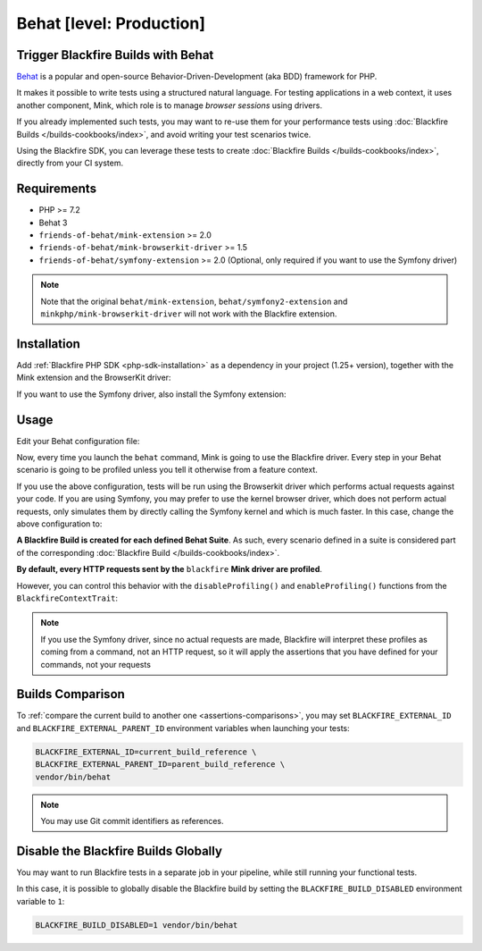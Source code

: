 Behat [level: Production]
=========================

Trigger Blackfire Builds with Behat
-----------------------------------

`Behat <https://behat.org>`_ is a popular and open-source Behavior-Driven-Development
(aka BDD) framework for PHP.

It makes it possible to write tests using a structured natural language.
For testing applications in a web context, it uses another component, Mink,
which role is to manage *browser sessions* using drivers.

If you already implemented such tests, you may want to re-use them for your
performance tests using :doc:`Blackfire Builds </builds-cookbooks/index>`, and
avoid writing your test scenarios twice.

Using the Blackfire SDK, you can leverage these tests to create :doc:`Blackfire
Builds </builds-cookbooks/index>`, directly from your CI system.

Requirements
------------

- PHP >= 7.2
- Behat 3
- ``friends-of-behat/mink-extension`` >= 2.0
- ``friends-of-behat/mink-browserkit-driver`` >= 1.5
- ``friends-of-behat/symfony-extension`` >= 2.0 (Optional, only required if you want to use the Symfony driver)

.. note::

    Note that the original ``behat/mink-extension``, ``behat/symfony2-extension`` and ``minkphp/mink-browserkit-driver``
    will not work with the Blackfire extension.

Installation
------------

Add :ref:`Blackfire PHP SDK <php-sdk-installation>` as a dependency in
your project (1.25+ version), together with the Mink extension and the BrowserKit
driver:

.. code-block:: bash
    :zerocopy:

    composer require blackfire/php-sdk friends-of-behat/mink-extension friends-of-behat/mink-browserkit-driver

If you want to use the Symfony driver, also install the Symfony extension:

.. code-block:: bash
    :zerocopy:

    composer require friends-of-behat/symfony-extension

Usage
-----

Edit your Behat configuration file:

.. code-block:: yaml
    :emphasize-lines: 5,7,9,15

    # behat.yaml.dist
    default:
        extensions:
            # Declare and configure the BlackfireExtension
            Blackfire\Bridge\Behat\BlackfireExtension:
                # UUID or name of your Blackfire environment
                blackfire_environment: 'My Blackfire environment'
                # The name you want to give to your Blackfire Builds triggered by Behat
                build_name: 'BDD test with Behat'
            Behat\MinkExtension:
                base_url: 'https://localhost:8000'
                sessions:
                    default:
                        # Declare the Blackfire Mink driver
                        blackfire: ~

        suites:
            'Main Suite':
                contexts:
                    - FeatureContext
                    - Behat\MinkExtension\Context\MinkContext

Now, every time you launch the ``behat`` command, Mink is going to use the
Blackfire driver. Every step in your Behat scenario is going to be profiled
unless you tell it otherwise from a feature context.

If you use the above configuration, tests will be run using the Browserkit driver which performs actual requests
against your code. If you are using Symfony, you may prefer to use the kernel browser driver, which does not perform
actual requests, only simulates them by directly calling the Symfony kernel and which is much faster. In this case,
change the above configuration to:

.. code-block:: yaml
    :emphasize-lines: 6

    # behat.yaml.dist
                ...
                sessions:
                    default:
                        # Declare the Blackfire Symfony kernel browser driver
                        blackfire_symfony: ~


**A Blackfire Build is created for each defined Behat Suite**.
As such, every scenario defined in a suite is considered part of the corresponding
:doc:`Blackfire Build </builds-cookbooks/index>`.

**By default, every HTTP requests sent by the** ``blackfire`` **Mink driver
are profiled**.

However, you can control this behavior with the ``disableProfiling()`` and
``enableProfiling()`` functions from the ``BlackfireContextTrait``:

.. code-block:: php
    :emphasize-lines: 2,6,14,18

    use Behat\MinkExtension\Context\RawMinkContext;
    use Blackfire\Bridge\Behat\Context\BlackfireContextTrait;

    class SomeContext extends RawMinkContext
    {
        use BlackfireContextTrait;

        /**
         * @Given I am on ":landingPage" landing page
         * @When I go to ":landingPage" landing page
         */
        public function iAmOnLandingPage($landingPage)
        {
            $this->disableProfiling();
            $this->visitPath("/$landingPage");

            // You may re-enable profiling and visit other pages
            $this->enableProfiling();
            $this->visitPath('/foo/bar');
        }
    }

.. note::

    If you use the Symfony driver, since no actual requests are made, Blackfire will interpret these profiles as coming
    from a command, not an HTTP request, so it will apply the assertions that you have defined for your commands,
    not your requests

Builds Comparison
-----------------

To :ref:`compare the current build to another one <assertions-comparisons>`,
you may set ``BLACKFIRE_EXTERNAL_ID`` and ``BLACKFIRE_EXTERNAL_PARENT_ID``
environment variables when launching your tests:

.. code-block:: bash

    BLACKFIRE_EXTERNAL_ID=current_build_reference \
    BLACKFIRE_EXTERNAL_PARENT_ID=parent_build_reference \
    vendor/bin/behat

.. note::

    You may use Git commit identifiers as references.

Disable the Blackfire Builds Globally
-------------------------------------

You may want to run Blackfire tests in a separate job in your pipeline, while
still running your functional tests.

In this case, it is possible to globally disable the Blackfire build by setting
the ``BLACKFIRE_BUILD_DISABLED`` environment variable to ``1``:

.. code-block:: bash

    BLACKFIRE_BUILD_DISABLED=1 vendor/bin/behat
